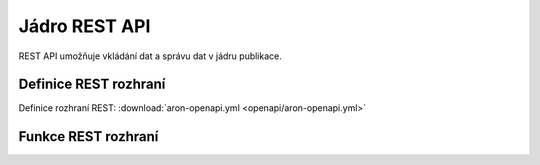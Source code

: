 .. _api_openapi:

=====================
Jádro REST API
=====================

REST API umožňuje vkládání dat a správu dat v jádru
publikace.

----------------------
Definice REST rozhraní
----------------------

Definice rozhraní REST: :download:`aron-openapi.yml <openapi/aron-openapi.yml>`

--------------------
Funkce REST rozhraní
--------------------

.. openapi:: openapi/aron-openapi.yml

